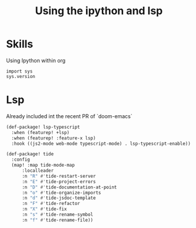 #+TITLE: Using the ipython and lsp

* Skills

Using Ipython within org

#+BEGIN_SRC ein :session localhost:8080/Untitled.ipython
import sys
sys.version
#+END_SRC

* Lsp

 Already included int the recent PR of `doom-emacs`

 #+BEGIN_SRC emacs-lisp
(def-package! lsp-typescript
  :when (featurep! +lsp)
  :when (featurep! :feature-x lsp)
  :hook ((js2-mode web-mode typescript-mode) . lsp-typescript-enable))

(def-package! tide
  :config
  (map! :map tide-mode-map
      :localleader
      :n "R" #'tide-restart-server
      :n "E" #'tide-project-errors
      :n "D" #'tide-documentation-at-point
      :n "o" #'tide-organize-imports
      :n "d" #'tide-jsdoc-template
      :n "F" #'tide-refactor
      :n "X" #'tide-fix
      :n "s" #'tide-rename-symbol
      :n "f" #'tide-rename-file))
 #+END_SRC
